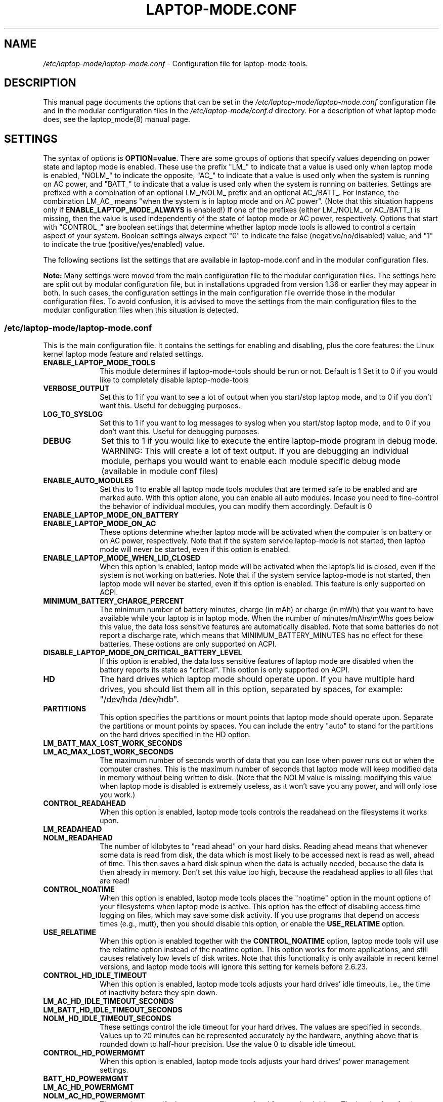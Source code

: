 .TH "LAPTOP-MODE.CONF" "8" 
.SH "NAME" 
.I /etc/laptop-mode/laptop-mode.conf
\- Configuration file for laptop-mode-tools. 
.SH "DESCRIPTION" 
.PP 
This manual page documents the options that can be set in the
.I /etc/laptop-mode/laptop-mode.conf
configuration file and in the modular configuration files in the
.I /etc/laptop-mode/conf.d
directory. For a description of what laptop mode does, see the laptop_mode(8)
manual page.

.SH "SETTINGS" 
.PP 
The syntax of options is \fBOPTION=value\fP. There are some groups of options that
specify values depending on power state and laptop mode is enabled. These use
the prefix "LM_" to indicate that a value is used only when laptop mode is
enabled, "NOLM_" to indicate the opposite, "AC_" to indicate that a value
is used only when the system is running on AC power, and "BATT_" to indicate
that a value is used only when the system is running on batteries. Settings are
prefixed with a combination of an optional LM_/NOLM_ prefix and an optional
AC_/BATT_. For instance, the combination LM_AC_ means "when the system is in
laptop mode and on AC power". (Note that this situation happens only if
.B ENABLE_LAPTOP_MODE_ALWAYS
is enabled!) If one of the prefixes (either LM_/NOLM_ or AC_/BATT_) is missing,
then the value is used independently of the state of laptop mode or AC power,
respectively. Options that start with "CONTROL_" are boolean settings that
determine whether laptop mode tools is allowed to control a certain aspect of
your system. Boolean settings always expect "0" to indicate the false
(negative/no/disabled) value, and "1" to indicate the true
(positive/yes/enabled) value.

.PP
The following sections list the settings that are available in laptop-mode.conf
and in the modular configuration files.
.PP
.B Note:
Many settings were moved from the main configuration file to the modular
configuration files. The settings here are split out by modular configuration 
file, but in installations upgraded from version 1.36 or earlier they may appear
in both. In such cases, the configuration settings in the main configuration
file override those in the modular configuration files. To avoid confusion,
it is advised to move the settings from the main configuration files to the
modular configuration files when this situation is detected.

.SS "\fI/etc/laptop-mode/laptop-mode.conf\fP"

.PP
This is the main configuration file. It contains the settings for enabling and
disabling, plus the core features: the Linux kernel laptop mode feature and
related settings.

.IP "\fBENABLE_LAPTOP_MODE_TOOLS\fP" 10
This module determines if laptop-mode-tools should be run or not. Default is 1
Set it to 0 if you would like to completely disable laptop-mode-tools

.IP "\fBVERBOSE_OUTPUT\fP" 10
Set this to 1 if you want to see a lot of output when you start/stop laptop mode, and to 0 if you
don't want this. Useful for debugging purposes.

.IP "\fBLOG_TO_SYSLOG\fP" 10
Set this to 1 if you want to log messages to syslog when you start/stop laptop mode, and to 0 if you don't want this. Useful for debugging purposes.

.IP "\fBDEBUG\fP" 10
Set this to 1 if you would like to execute the entire laptop-mode program in debug mode. WARNING: This will create a lot of text output. If you are debugging an individual module, perhaps you would want to enable each module specific debug mode (available in module conf files)


.IP "\fBENABLE_AUTO_MODULES\fP" 10 
Set this to 1 to enable all laptop mode tools modules that are termed safe to be enabled and are marked auto.
With this option alone, you can enable all auto modules. Incase you need to fine-control the behavior of individual modules, you can modify them accordingly. Default is 0


.IP "\fBENABLE_LAPTOP_MODE_ON_BATTERY\fP" 10 
.IP "\fBENABLE_LAPTOP_MODE_ON_AC\fP" 10 
These options determine whether laptop mode will be activated when the
computer is on battery or on AC power, respectively. Note that if the
system service laptop-mode is not started, then laptop mode will never
be started, even if this option is enabled. 
 
.IP "\fBENABLE_LAPTOP_MODE_WHEN_LID_CLOSED\fP" 10 
When this option is enabled, laptop mode will be activated when the laptop's lid is 
closed, even if the system is not working on batteries. Note that if the system service laptop-mode 
is not started, then laptop mode will never be started, even if this option is enabled. 
This feature is only supported on ACPI. 
 
.IP "\fBMINIMUM_BATTERY_CHARGE_PERCENT\fP" 10 
The minimum number of battery minutes, charge (in mAh) or charge (in mWh)
that you want to have available while your laptop is in 
laptop mode. When the number of minutes/mAhs/mWhs goes below this value,
the data loss sensitive features are automatically disabled. Note that some
batteries do not report a discharge rate, which means that
MINIMUM_BATTERY_MINUTES has no effect for these batteries. These options are
only supported on ACPI.

.IP "\fBDISABLE_LAPTOP_MODE_ON_CRITICAL_BATTERY_LEVEL\fP" 10 
If this option is enabled, the data loss sensitive features of laptop mode are
disabled when the battery reports its state as "critical". This option is only
supported on ACPI.

.IP "\fBHD\fP" 10 
The hard drives which laptop mode should operate upon. If you have multiple
hard drives, you should list them all in this option, separated by spaces, for
example: "/dev/hda /dev/hdb".

.IP "\fBPARTITIONS\fP" 10 
This option specifies the partitions or mount points that laptop mode should
operate upon. Separate the partitions or mount points by spaces. You can
include the entry "auto" to stand for the partitions on the hard drives
specified in the HD option.
 
.IP "\fBLM_BATT_MAX_LOST_WORK_SECONDS\fP" 10 
.IP "\fBLM_AC_MAX_LOST_WORK_SECONDS\fP" 10 
The maximum number of seconds worth of data that you can lose when power runs out or when the
computer crashes. This is the maximum number of seconds that laptop mode will keep modified data
in memory without being written to disk. (Note that the NOLM value is missing: modifying
this value when laptop mode is disabled is extremely useless, as it won't save you any power, and
will only lose you work.)
 
.IP "\fBCONTROL_READAHEAD\fP" 10 
When this option is enabled, laptop mode tools controls the readahead on the filesystems
it works upon.

.IP "\fBLM_READAHEAD\fP" 10 
.IP "\fBNOLM_READAHEAD\fP" 10 
The number of kilobytes to "read ahead" on your hard disks. Reading ahead means that 
whenever some data is read from disk, the data which is most likely to be accessed next is  
read as well, ahead of time. This then saves a hard disk spinup when the data is actually 
needed, because the data is then already in memory. Don't set this value too
high, because the readahead applies to all files that are read!

.IP "\fBCONTROL_NOATIME\fP" 10 
When this option is enabled, laptop mode tools places the "noatime" option in the mount options
of your filesystems when laptop mode is active. This option has the effect of disabling 
access time logging on files, which may save some disk activity. If you use programs that depend
on access times (e.g., mutt), then you should disable this option, or enable the \fBUSE_RELATIME\fP
option.

.IP "\fBUSE_RELATIME\fP" 10 
When this option is enabled together with the \fBCONTROL_NOATIME\fP option, laptop
mode tools will use the relatime option instead of the noatime option. This option
works for more applications, and still causes relatively low levels of disk writes.
Note that this functionality is only available in recent kernel versions, and laptop
mode tools will ignore this setting for kernels before 2.6.23.

.IP "\fBCONTROL_HD_IDLE_TIMEOUT\fP" 10 
When this option is enabled, laptop mode tools adjusts your hard drives' idle timeouts, i.e.,
the time of inactivity before they spin down.

.IP "\fBLM_AC_HD_IDLE_TIMEOUT_SECONDS\fP" 10 
.IP "\fBLM_BATT_HD_IDLE_TIMEOUT_SECONDS\fP" 10 
.IP "\fBNOLM_HD_IDLE_TIMEOUT_SECONDS\fP" 10 
These settings control the idle timeout for your hard drives. The values are specified in seconds.
Values up to 20 minutes can be represented accurately by the hardware, anything above that is
rounded down to half-hour precision. Use the value 0 to disable idle timeout.

.IP "\fBCONTROL_HD_POWERMGMT\fP" 10 
When this option is enabled, laptop mode tools adjusts your hard drives' power management settings.

.IP "\fBBATT_HD_POWERMGMT\fP" 10 
.IP "\fBLM_AC_HD_POWERMGMT\fP" 10 
.IP "\fBNOLM_AC_HD_POWERMGMT\fP" 10 
These values specify the power management level for your hard drives.
The legal values for these options can be found in the hdparm(8) manual page, 
in the documentation of the \fB-B\fP option.

.IP "\fBCONTROL_HD_WRITECACHE\fP" 10
When this option is enabled, laptop mode tools controls your hard drives' write cache settings.

.IP "\fBNOLM_AC_HD_WRITECACHE\fP" 10
.IP "\fBNOLM_BATT_HD_WRITECACHE\fP" 10
.IP "\fBLM_HD_WRITECACHE\fP" 10
These options specify whether the write caches should be enabled for your hard drives.

.IP "\fBCONTROL_SYSLOG_CONF\fP (deprecated)" 10 
When this option is enabled, laptop mode tools controls 
.I /etc/syslog.conf
as a
symlink. This option is deprecated. Use the configuration-file-control module
instead, which is configured in the
.I /etc/laptop-mode/conf.d/configuration-file-control.conf
module configuration file.

.SS "Advanced laptop-mode.conf options"

These options normally do not need to be modified from their default values. Do
not tweak these settings unless you know what you are doing.

.IP "\fBASSUME_SCSI_IS_SATA\fP" 10
This option, enabled by default, tells laptop mode tools to assume that a
device /dev/sdX is a SATA device, and that it should be controlled using
hdparm. If your /dev/sdX drives are really SCSI drives, disable this option.

.IP "\fBACPI_WITHOUT_AC_EVENTS\fP" 10 
Enable this option if you have a laptop with a buggy ACPI implementation 
that doesn't send out AC adapter events. Enabling this option will 
make laptop mode check the AC adapter state whenever the battery 
state changes, which achieves just about the same effect as responding 
to AC adapter events.

.IP "\fBCONTROL_MOUNT_OPTIONS\fP" 10 
When this option is enabled, laptop mode tools is allowed to control the mount
options for your filesystems. Disabling this will break \fBCONTROL_NOATIME\fP, but it
will most probably also break laptop mode itself, as changes to the mount
options are crucial for achieving spun-down hard drives.

.IP "\fBLM_DIRTY_RATIO\fP" 10 
.IP "\fBNOLM_DIRTY_RATIO\fP" 10 
This option specifies the percentage of system memory that is allowed to
contain unwritten modified data when laptop mode is active. 
 
.IP "\fBLM_DIRTY_BACKGROUND_RATIO\fP" 10 
.IP "\fBNOLM_DIRTY_BACKGROUND_RATIO\fP" 10 
This option specifies the percentage of system memory that is allowed to
contain unwritten modified data after the DIRTY_RATIO barrier has been crossed.
The effect of this option is that when more than DIRTY_RATIO percent of memory
contains modified data, the system will synchronously write back data until
only DIRTY_BACKGROUND_RATIO percent of memory contains modified data. 

.IP "\fBDEF_UPDATE\fP" 10 
.IP "\fBDEF_XFS_AGE_BUFFER\fP" 10 
.IP "\fBDEF_XFS_SYNC_INTERVAL\fP" 10 
.IP "\fBDEF_XFS_BUFD_INTERVAL\fP" 10 
.IP "\fBDEF_MAX_AGE\fP" 10 
These options contain the default (non-laptop-mode) values for some kernel
options that are modified when laptop mode is active. You do not normally need
to change these, they represent the normal kernel defaults. 

.IP "\fBXFS_HZ\fP" 10 
This option specifies the number of units in a second that is utilized by a 2.4
kernel. If you run a 2.4 kernel with an XFS filesystem on non-Intel hardware,
you need to change this option to reflect the kernel "ticks per second" value,
which is the kernel variable HZ. Unfortunately this is not exposed anywhere, so
you'll have to specify it manually.

.IP "\fBLM_SECONDS_BEFORE_SYNC\fP         " 10 
The number of seconds that laptop mode waits after the disk goes idle before it
starts a full sync. This should always be less than your hard disk idle timeout,
because otherwise you'll have a sync directly after your drive spins down. Two
seconds is usually a good value for this option.
 
.IP "\fBXFS_HZ\fP         " 10 
This option expresses the unit of the XFS tuning parameters. The 
default is 100. This option is only useful for 2.4 kernels that have a 
value for HZ that is not 100. In the 2.6 kernel series, the XFS interfaces 
were modified to always use USER_HZ (which is currently always 100), 
so for these kernels you do not need to modify this value. Also, on 2.4 
kernels the value of HZ is 100 for the most common architectures, so 
you need only change this value if you use a less common architecture. 


.SS "\fI/etc/laptop-mode/conf.d/ethernet.conf\fP"

The ethernet module allows you to control the behavior of your ethernet devices
during AC and battery states.

.IP "\fBCONTROL_ETHERNET\fP" 10 
Enable this to control various aspects of power savings in the ethernet devices.

.IP "\fBBATT_THROTTLE_ETHERNET=1\fP" 10
.IP "\fBLM_AC_THROTTLE_ETHERNET=0\fP" 10
.IP "\fBNOLM_AC_THROTTLE_ETHERNET=0\fP" 10
These options specify the power states in which you would like to control the
ethernet device

.IP "\fBTHROTTLE_SPEED\fP" 10 
Here, you can specify the throttling speed for your ethernet device. The default
is "slowest". Valid values are "slowest", "fastest" or the speed of your ethernet
device, like 1000. To know the exact speed of your ethernet device, you can use
the ethtool tool.

.IP "\fBDISABLE_WAKEUP_ON_LAN\fP" 10 
This setting controls the option to enable/disable the WoL (Wake On LAN) feature.
It permanently disables the WOL feature on the ethernet device. Default is 1.
Set it to 0 to enable the WOL feature.

.IP "\fBETHERNET_DEVICES\fP" 10 
Specify the list of ethernet devices to control. Defaults to eth0

.IP "\fBDISABLE_ETHERNET_ON_BATTERY\fP" 10 
Set this to 1 if you want to completely disable your ethernet device when running on
battery. Default is 0


.SS "\fI/etc/laptop-mode/conf.d/cpufreq.conf\fP"

The cpufreq module allows you to control the Linux kernel's CPU frequency
scaling settings.

.IP "\fBCONTROL_CPU_FREQUENCY\fP" 10 
When this option is enabled, laptop mode tools controls your CPU's frequency
scaling bounds and the scaling governor. This option is currently only supported
on 2.6 kernels. 
 
.IP "\fBBATT_CPU_MAXFREQ\fP" 10
.IP "\fBBATT_CPU_INFREQ\fP" 10
.IP "\fBBATT_CPU_GOVERNOR\fP" 10
.IP "\fBBATT_CPU_IGNORE_NICE_LOAD\fP" 10
.IP "\fBLM_AC_CPU_MAXFREQ\fP" 10
.IP "\fBLM_AC_CPU_MINFREQ\fP" 10
.IP "\fBLM_AC_CPU_GOVERNOR\fP" 10
.IP "\fBLM_AC_CPU_IGNORE_NICE_LOAD\fP" 10
.IP "\fBNOLM_AC_CPU_MAXFREQ\fP" 10
.IP "\fBNOLM_AC_CPU_MINFREQ\fP" 10
.IP "\fBNOLM_AC_CPU_GOVERNOR\fP" 10
.IP "\fBNOLM_AC_CPU_IGNORE_NICE_LOAD\fP" 10
These options specify the CPU frequency bounds and scaling governor in the
various power states. You can change the \fBMAXFREQ\fP and \fBMINFREQ\fP values to any
value listed in
.ce 1000
\fI/sys/devices/system/cpu/cpu0/cpufreq/scaling_available_frequencies\fP.
.ce 0
In addition, you can use "fastest" and "slowest". The GOVERNOR option controls
the setting for \fI/sys/devices/system/cpu/cpufreq/scaling_governor\fP. The
available options are dependent on the installed kernel. The most
common ones are "conservative", "performance" and "ondemand". The
\fBIGNORE_NICE_LOAD\fP
option controls a setting that is available for the "conservative" and "ondemand"
governors. Set this option to 1 if you want the frequency scaling governor to
not increase the CPU frequency for the sake of low-priority ("nice") background
processes.

.IP "\fBCONTROL_CPU_THROTTLING\fP" 10 
When this option is enabled, laptop mode tools controls your CPU's throttling level.
It is only useful if your CPU doesn't support frequency scaling.
This option is only supported on some ACPI hardware.
 
.IP "\fBBATT_CPU_THROTTLING\fP" 10
.IP "\fBLM_AC_CPU_THROTTLING\fP" 10
.IP "\fBNOLM_AC_CPU_THROTTLING\fP" 10
These options specify the throttling level for the CPU in the various power states.
You can change it to any level listed in 
.I /proc/acpi/processor/CPU0/throttling
(use only the number!). In addition, you can use "maximum" (which is the slowest
option), "minimum" (full speed) and "medium" (about halfway).


.SS "\fI/etc/laptop-mode/conf.d/sched-smt-power-savings.conf\fP"

The sched-smt-power-savings module controls the behavior of the process scheduler
on SMT boxes, when running in battery mode.

.IP "\fBCONTROL_SCHED_SMT_POWER_SAVINGS\fP" 10
Set this to 1 to enable power savings in the process scheduler for SMT processors.


.SS "\fI/etc/laptop-mode/conf.d/dpms-standby.conf\fP"

The dpms-standby module allows you to control the DPMS standby timeouts for
X displays.

.IP "\fBCONTROL_DPMS_STANDBY\fP" 10
When this option is enabled, laptop mode will control the DPMS
standby timeout for all X displays on the machine that users have logged on to.
In short, this allows laptop mode to control the time after which your screen
is blanked.

There is one limitation to this feature: the settings are not automatically
applied to new X logons. This can be fixed by configuring the display
manager. For the gdm display manager, configure a PostLogin directory
(usually \fI/etc/gdm/PostLogin\fP or \fI/etc/X11/gdm/PostLogin\fP), and in that directory
create a shell script called Default. In that file, include the command:

.IP "" 15
( sleep 60 ; /usr/sbin/laptop_mode force ) &

Similar configurations are possible for other window managers. Please consult
your window manager documentation for more information.

.IP "\fBBATT_DPMS_STANDBY\fP" 10
.IP "\fBLM_AC_DPMS_STANDBY\fP" 10
.IP "\fBNOLM_AC_DPMS_STANDBY\fP" 10
These options specify the display standby timeouts for the X displays, in
seconds.




.SS "\fI/etc/laptop-mode/conf.d/terminal-blanking.conf\fP"

The terminal-blanking module allows you to control the terminal blanking
timeouts for the Linux text console.

.IP "\fBCONTROL_TERMINAL\fP" 10
When this option is enabled, laptop mode will control the terminal blanking
settings for Linux's virtual consoles.

.IP "\fBTERMINALS\fP" 10
This option should contain a space-separated list of console device files that
should be affected by the terminal blanking settings. Only
one console device file needs to be included, because the settings are shared
between all virtual consoles. By default this setting is set to \fI/dev/tty1\fP.

.IP "\fBBATT_TERMINAL_BLANK_MINUTES\fP" 10
.IP "\fBLM_AC_TERMINAL_BLANK_MINUTES\fP" 10
.IP "\fBNOLM_AC_TERMINAL_BLANK_MINUTES\fP" 10
.IP "\fBBATT_TERMINAL_POWERDOWN_MINUTES\fP" 10
.IP "\fBLM_AC_TERMINAL_POWERDOWN_MINUTES\fP" 10
.IP "\fBNOLM_AC_TERMINAL_POWERDOWN_MINUTES\fP" 10
These options specify the terminal blanking and powerdown timeouts, in
minutes. The allowed ranges are 1-60 minutes, or 0 to disable blanking
or powerdown. The values are cumulative: the powerdown value is counted
from the moment of screen blanking, not from the start of inactivity.




.SS "\fI/etc/laptop-mode/conf.d/lcd-brightness.conf\fP"

The lcd-brightness module allows you to control the brightness of your LCD
screen.

.IP "\fBCONTROL_BRIGHTNESS\fP" 10
When this option is enabled, laptop mode will adjust your LCD screen's
brightness settings, if possible. You must configure the following settings
for this to work.

.IP "\fBBATT_BRIGHTNESS_COMMAND\fP" 10
.IP "\fBLM_AC_BRIGHTNESS_COMMAND\fP" 10
.IP "\fBNOLM_AC_BRIGHTNESS_COMMAND\fP" 10
.IP "\fBBRIGHTNESS_OUTPUT\fP" 10
The \fBBRIGHTNESS_COMMAND\fP settings specify commands that should be executed
in order to set the brightness of your LCD. The \fBBRIGHTNESS_OUTPUT\fP setting
specifies where the output of the command will be written. For instance,
if your LCD's brightness is adjusted by writing a numeric value 3 to a file
called \fI/proc/brightness\fP, you should set the command to "echo 3" and the
output file to "/proc/brightness". If your LCD's brightness is adjusted
using a utility like "toshset", you should include the entire toshset
command line as the command, and set the output file to "/dev/null".




.SS "\fI/etc/laptop-mode/conf.d/auto-hibernate.conf\fP"

The auto-hibernate module allows you to automatically hibernate your computer
when the battery goes critical or when the battery level goes below a certain
threshold.

.IP "\fBENABLE_AUTO_HIBERNATION\fP" 10
When this option is enabled, laptop mode will automatically hibernate your
computer when the battery level reaches a certain configurable threshold. This
feature is only available when ACPI is enabled.

.IP "\fBHIBERNATE_COMMAND\fP" 10
This option specifies the command that laptop mode should execute when
auto-hibernation is triggered. Normally, this is set to something like
"/usr/sbin/hibernate".

.IP "\fBAUTO_HIBERNATION_BATTERY_CHARGE_PERCENT\fP" 10
The battery level threshold for auto-hibernation, as a percentage of total
battery capacity.

.IP "\fBAUTO_HIBERNATION_ON_CRITICAL_BATTERY_LEVEL\fP" 10
When this option is enabled, auto-hibernation will kick in when the battery
reports its state as "critical".

.SS "\fI/etc/laptop-mode/conf.d/battery-level-polling.conf\fP"

Some battery hardware does not send out proper level change events, or too
infrequent ones. For such hardware, laptop mode tools will not detect that the
battery has reached a critical level. The battery-level-polling module allows
you to use the auto-hibernate module and the other battery level dependent
features of laptop mode tools even when your battery does not send out frequent
ACPI to indicate a change in level.

.IP "\fBENABLE_BATTERY_LEVEL_POLLING\fP" 10
When this option is enabled, laptop mode tools will automatically poll the
battery level every once in a while to see if the levels have changed, and to
see if actions should be taken as a consequence.

.SS "\fI/etc/laptop-mode/conf.d/start-stop-programs.conf\fP"

The start-stop-programs module allows you to start or stop programs when the
computer switches to a different power state.

.IP "\fBCONTROL_START_STOP\fP" 10
If this option is enabled, laptop mode tools will automatically start and stop
daemons or other programs for you. The actual configuration of which daemons
are to be stopped/started is done by placing links to the daemons' init scripts
in the following directories:
.IP "             \fI/etc/laptop-mode/batt-start\fP"
.IP "             \fI/etc/laptop-mode/batt-stop\fP"
.IP "             \fI/etc/laptop-mode/lm-ac-start\fP"
.IP "             \fI/etc/laptop-mode/lm-ac-stop\fP"
.IP "             \fI/etc/laptop-mode/nolm-ac-start\fP"
.IP "             \fI/etc/laptop-mode/nolm-ac-stop\fP"
As you have probably guessed, the directories of the form "X-stop-daemons"
should contain init scripts of daemons that you want stopped in mode X, while
the directories of the form "X-start-daemons" should contain init scripts of
daemons that you want started in mode X. Of course, it is possible to put in
your own handling of modes as well: the only requirement on the scripts in the
directories is that they handle the "start" and "stop" commands, like init
scripts usually do.

The ordering of the script handling is as follows. When a mode is entered, the
actions of the previous mode are undone, in reverse order. This means that if
the previous mode had done "daemon1 stop", "daemon2 stop" and "daemon3 start",
then the undoing actions will be "daemon3 stop", "daemon2 start", "daemon1
start". After that, the stop-scripts for the new mode are called, and then the
start-scripts are called. Please note that there is no detection of
commonalities between modes at this point, i.e., if the mode you're coming
from and the mode you're going to both specify that a daemon "X" should be
stopped, then the daemon will be un-stopped (that is, started) while leaving
the previous mode, and then stopped again.


.IP "\fBBATT_STOP\fP" 10
.IP "\fBBATT_START\fP" 10
.IP "\fBLM_AC_STOP\fP" 10
.IP "\fBLM_AC_START\fP" 10
.IP "\fBNOLM_AC_STOP\fP" 10
.IP "\fBNOLM_AC_START\fP" 10
These options allow you to stop services (through their init scripts) in certain
power states. Specify a space-separated list of service names in these options.
These services are started/stopped together with the files from the directories
mentioned above. 




.SS "\fI/etc/laptop-mode/conf.d/ac97-powersave.conf\fP"

The ac97-powersave module allows you to enable the Intel AC97 integrated audio
power saving mode.

.IP "\fBCONTROL_AC97_POWER\fP" 10
If this option is enabled, laptop mode tools will automatically enable the
AC97 power saving settings. The power saving settings are always enabled, not
only on battery power.


.SS "\fI/etc/laptop-mode/conf.d/intel-hda-powersave.conf\fP"

The intel-hda-powersave module allows you to enable the Intel HDA integrated
audio power saving mode.

.IP "\fBCONTROL_INTEL_HDA_POWER\fP" 10
If this option is enabled, laptop mode tools will automatically enable the
Intel HDA power saving settings. The power saving settings are always enabled,
not only on battery power.




.SS "\fI/etc/laptop-mode/conf.d/configuration-file-control.conf\fP"

The configuration-file-control module allows you to switch between different
configuration files when the computer is in different power states.
.PP
The primary use for this feature is for controlling the configuration files
of syslog daemons. Syslog daemons have a tendency to sync their log files when
entries are written to them. This causes disks to spin up, which is not very
nice when you're trying to save power. The \fIsyslog.conf\fP configuration file
can be tweaked so that syslogd will \fInot\fP sync a given file, by prepending
the log file name with a dash, like this:

.IP "" 5
mail.*      -/var/log/mail/mail.log

.PP
.B "Note:"
This feature will NOT work if \fBCONTROL_SYSLOG_CONF\fP is set in laptop-mode.conf.
To start using this feature, remove the \fBCONTROL_SYSLOG_CONF\fP section in
laptop-mode.conf, and then restart the laptop-mode-tools service. The new config
files have different names than the old ones, and settings are NOT
migrated. You will have to do this manually.


.IP "\fBCONTROL_CONFIG_FILES\fP" 10
If this option is enabled, laptop mode tools will use the following options to
switch configuration files depending on the power state.

.IP "\fBCONFIG_FILES\fP" 10
This option should contain a space-separated list of configuration files that
should be switched around depending on the power state.
.IP "" 10
For each configuration file, the specific configuration files will be named as follows:

.IP "" 15
\.I <conffile>-nolm-ac

.IP "" 15
.I <conffile>-lm-ac

.IP "" 15
.I <conffile>-batt

.IP "" 10
The first file will be used when the system is on AC power and laptop mode
is not active. The second file will be used when the system is on AC power and
laptop mode is active. The third file will be used when the system is on
battery power.

.IP "" 10
When the laptop mode tools service is enabled, it will replace the
configuration files with a symlink to one of the three state-based
configuration files. The original configuration file will be saved as
<config file>.lmbackup, and it will be restored when the laptop mode tools
service is disabled.

.IP "" 10
When you add files to this list, make sure to also add the appropriate
programs and services to the configuration settings below.

.IP "" 10
You can create the alternate configuration files yourself. If you don't, they
will be created by laptop mode tools the next time it is restarted. To force
the files to be created, run the laptop-mode service init script with the
"restart" parameter.

.IP "\fBCONFIG_FILE_SIGNAL_PROGRAMS\fP" 10
This option should contain a space-separated list of programs that should be
signalled after the config files have been switched around. This only works for
programs that respond to the SIGHUP signal by reloading their configuration
files.

.IP "\fBCONFIG_FILE_RELOAD_SERVICES\fP" 10
This option should contain a space-separated list of services which should be
reloaded after the config files have been switched around.


.SS "\fI/etc/laptop-mode/conf.d/wireless-power.conf\fP"

The wireless-power module allows you to alter the power management settings
for wireless network adapters that support the iwconfig "power" option. This
module is not usable for Intel network adapters that use the iwlwifi or ipw
drivers, they are supported by separate modules described below.

.IP "\fBCONTROL_WIRELESS_POWER_SAVING\fP" 10
If this option is enabled, laptop mode tools will set the wireless power
saving mode settings based on the power state.

.IP "\fBWIRELESS_AC_POWER_SAVING\fP" 10
.IP "\fBWIRELESS_BATT_POWER_SAVING\fP" 10
These settings define the power saving modes on AC and on battery. The allowed
values are 0 (to disable power saving mode) and 1 (to enable power saving mode).


.SS "\fI/etc/laptop-mode/conf.d/wireless-ipw-power.conf\fP"

The wireless-ipw-power module allows you to alter the power management settings
for Intel PRO/Wireless 3945, 2100 and 2200 wireless network adapters. This
module is intended for use with the ipw3945, ipw2100, ipw2200 drivers, not with
the iwlwifi drivers.

.IP "\fBCONTROL_IPW_POWER\fP" 10
If this option is enabled, laptop mode tools will set the wireless power
management settings based on the power state.

.IP "\fBIPW3945_AC_POWER\fP" 10
.IP "\fBIPW3945_BATT_POWER\fP" 10
These settings define the power management levels for the ipw3945 driver. The
defaults are 6 for AC, and 7 for battery mode. The allowed values are 1 (highest
power) to 5 (lowest power), 6 (AC mode, full power) and 7 (battery mode, lowest
power).

.IP "\fBIPW2100_AC_POWER\fP" 10
.IP "\fBIPW2100_BATT_POWER\fP" 10
These settings define the power management levels for the ipw2100 driver. The
defaults are 0 for AC mode and 5 for battery mode.




.SS "\fI/etc/laptop-mode/conf.d/wireless-iwl-power.conf\fP"

The wireless-iwl-power module allows you to alter the power management settings
for Intel PRO/Wireless 3945 and Intel WiFi Link 4965 wireless network adapters.
This module is intended for use with the iwlwifi drivers, not with the old ipw
drivers.

.IP "\fBCONTROL_IWL_POWER\fP" 10
If this option is enabled, laptop mode tools will set the wireless power
management settings based on the power state.

.IP "\fBIWL_AC_POWER\fP" 10
.IP "\fBIWL_BATT_POWER\fP" 10
These settings define the power management levels on AC and on battery. The
defaults are 0 for AC, and 3 for battery mode. The allowed values are 0 (highest
power) to 5 (lowest power), 6 (AC mode, full power) and 7 (battery mode, lowest
power).


.SS "\fI/etc/laptop-mode/conf.d/exec-commands.conf\fP"

There can be many odd machines and many power savings settings, that laptop-mode-tools currently does not cover. If you run into a similar power saving problem, where you do not have a laptop-mode-tools module for it, you can use the exec-commands module to trigger the command during power state changes. Please do contribute back the power saving item as a module to the upstream developers.

.IP "\fBCONTROL_EXEC_COMMANDS\fP" 10
Set this to 0 to disable execution of custom commands during power state changes. Default is auto.

.IP "\fBBATT_EXEC_COMMAND_0=\fP" 10
.IP "\fBBATT_EXEC_COMMAND_1=\fP" 10
.IP "\fBLM_AC_EXEC_COMMAND_0=\fP" 10
.IP "\fBLM_AC_EXEC_COMMAND_1=\fP" 10
.IP "\fBNOLM_AC_EXEC_COMMAND_0=\fP" 10
.IP "\fBNOLM_AC_EXEC_COMMAND_1=\fP" 10
Here you can specify your custom command that will need to be executed. The numbers can grow upto 9. The command needs to be specified in double quotes


.SS "\fI/etc/laptop-mode/conf.d/usb-autosuspend.conf\fP"

The usb-autosuspend module allows you to automatically enable the Linux
kernel's USB autosuspend feature for all USB devices.

.IP "\fBCONTROL_USB_AUTOSUSPEND\fP" 10
If this option is enabled, laptop mode tools will automatically enable the
USB autosuspend feature for all devices. The USB autosuspend feature will always
be enabled, not only on battery power.

.IP "\fBAUTOSUSPEND_USBID_BLACKLIST\fP" 10
Here, you can specify the list of USB IDs that should not use autosuspend.
Use lsusb to find out the IDs of your USB devices.
Example: AUTOSUSPEND_USBID_BLACKLIST="046d:c025 0123:abcd"

.SS "\fI/etc/laptop-mode/conf.d/eee-superhe.conf\fP"
The eee-superhe module allows you to control the CPU frequency scalling on the
EEE PC. It requires the eeepc_laptop kernel module to be loaded.

.IP "\fBCONTROL_SUPERHE\fP" 10
It this option is enabled, laptop mode tools will automatically control the FSB
speed on the EEE PC.

.IP "\fBBATT_SUPERHE\fP" 10
.IP "\fBLM_AC_SUPERHE\fP" 10
.IP "\fBNOLM_AC_SUPERHE\fP" 10
These settings define the power management levels on AC and on battery. The
defaults are 0 for LM_AC and NOLM_AC, and 2 for battery mode.


.SS "\fI/etc/laptop-mode/conf.d/hal-polling.conf\fP"

The hal-polling module allows you to control the polling of CD/DVD drives
by HAL. The polling is needed for some drives to detect inserted CDs, but it
uses a considerable amount of power. Enable this module to disable the polling,
but only if our drive doesn't need it, or if you are willing to mount CDs
manually in exchange for the power saving.

.IP "\fBCONTROL_HAL_POLLING\fP" 10
If this option is enabled, laptop mode tools will control the HAL polling
behaviour.

.IP "\fBBATT_DISABLE_HAL_POLLING\fP" 10
.IP "\fBAC_DISABLE_HAL_POLLING\fP" 10
These settings define the polling behaviour on AC and on battery. To disable
polling, set the options to 1, to enable, set them to 0.

.IP "\fBHAL_POLLING_DEVICES\fP" 10
This setting defines for which devices the polling behaviour will be altered.
It should contain a space separated list of devices.


.SS "\fI/etc/laptop-mode/conf.d/bluetooth.conf\fP"

The bluetooth module allows you to enable/disable bluetooth depending on the
power state.

.IP "\fBCONTROL_BLUETOOTH\fP" 10
If this option is enabled, laptop mode tools will enable/disable bluetooth
when the power state changes.

.IP "\fBBATT_ENABLE_BLUETOOTH\fP" 10
.IP "\fBAC_ENABLE_BLUETOOTH\fP" 10
These settings define whether bluetooth is enabled on AC and on battery. To
disable bluetooth, set the options to 0, to enable, set them to 1.

.IP "\fBBLUETOOTH_INTERFACES\fP" 10
This setting defines the interfaces the bluetooth module will control. It
should contain a space separated list of interfaces. (Note that you probably
have only one bluetooth interface, and it will probably be named "hci0".)


.SS "\fI/etc/laptop-mode/conf.d/intel-sata-powermgmt.conf\fP"

The intel-sata-powermgmt module allows you to enable the power saving mode for
Intel AHCI compliant SATA controllers. This power saving mode is also known as
Aggressive Link Power Management (ALPM).

.IP "\fBCONTROL_INTEL_SATA_POWER\fP" 10
If this option is enabled, laptop mode tools will automatically enable the
Intel SATA controller power saving settings. The power saving settings are
always enabled, not only on battery power.

.IP "\fBBATT_ACTIVATE_SATA_POWER=1\fP" 10
.IP "\fBLM_AC_ACTIVATE_SATA_POWER=0\fP" 10
.IP "\fBNOLM_AC_ACTIVATE_SATA_POWER=0\fP" 10
These settings control the behavior of the SATA devices under AC and battery power states



.SS "\fI/etc/laptop-mode/conf.d/sched-mc-power-savings.conf\fP"

The sched-mc-power-savings module allows you to tune the Linux kernel process
scheduler to optimize for power usage on multi-core and multi-processor
computers.

.IP "\fBCONTROL_SCHED_MC_POWER_SAVINGS\fP" 10
If this option is enabled, laptop mode tools will automatically configure the
kernel process scheduler to optimize for power usage on multi-core and
multi-processor computers. The optimizations will only be enabled in battery
mode.



.SS "\fI/etc/laptop-mode/conf.d/video-out.conf\fP"

The video-out module allows you to selectively disable video outputs depending
on the power status. This works only for video hardware that supports xrandr.

.IP "\fBCONTROL_VIDEO_OUTPUTS\fP" 10
If this option is enabled, laptop mode tools will automatically disable
the configured video outputs.

.IP "\fBBATT_DISABLE_VIDEO_OUTPUTS\fP" 10
.IP "\fBLM_AC_DISABLE_VIDEO_OUTPUTS\fP" 10
.IP "\fBNOLM_AC_DISABLE_VIDEO_OUTPUTS\fP" 10
These settings define which video outputs are to be disabled in which power
state. The format is a space-separated list of outputs. The allowed names of the
outputs depend on what the video hardware supports, they can be found by running
the "xrandr" command.


.SH "SEE ALSO" 
.PP 
laptop_mode(8).
.PP
lm-profiler(8).
.PP 
hdparm(8).
.SH "AUTHOR" 
.PP 
This manual page was written by Bart Samwel (bart@samwel.tk).
Permission is granted to copy, distribute and/or modify this document under 
the terms of the GNU General Public License, Version 2 any  
later version published by the Free Software Foundation. 
 
.\" created by instant / docbook-to-man, Tue 09 Nov 2004, 23:14 
